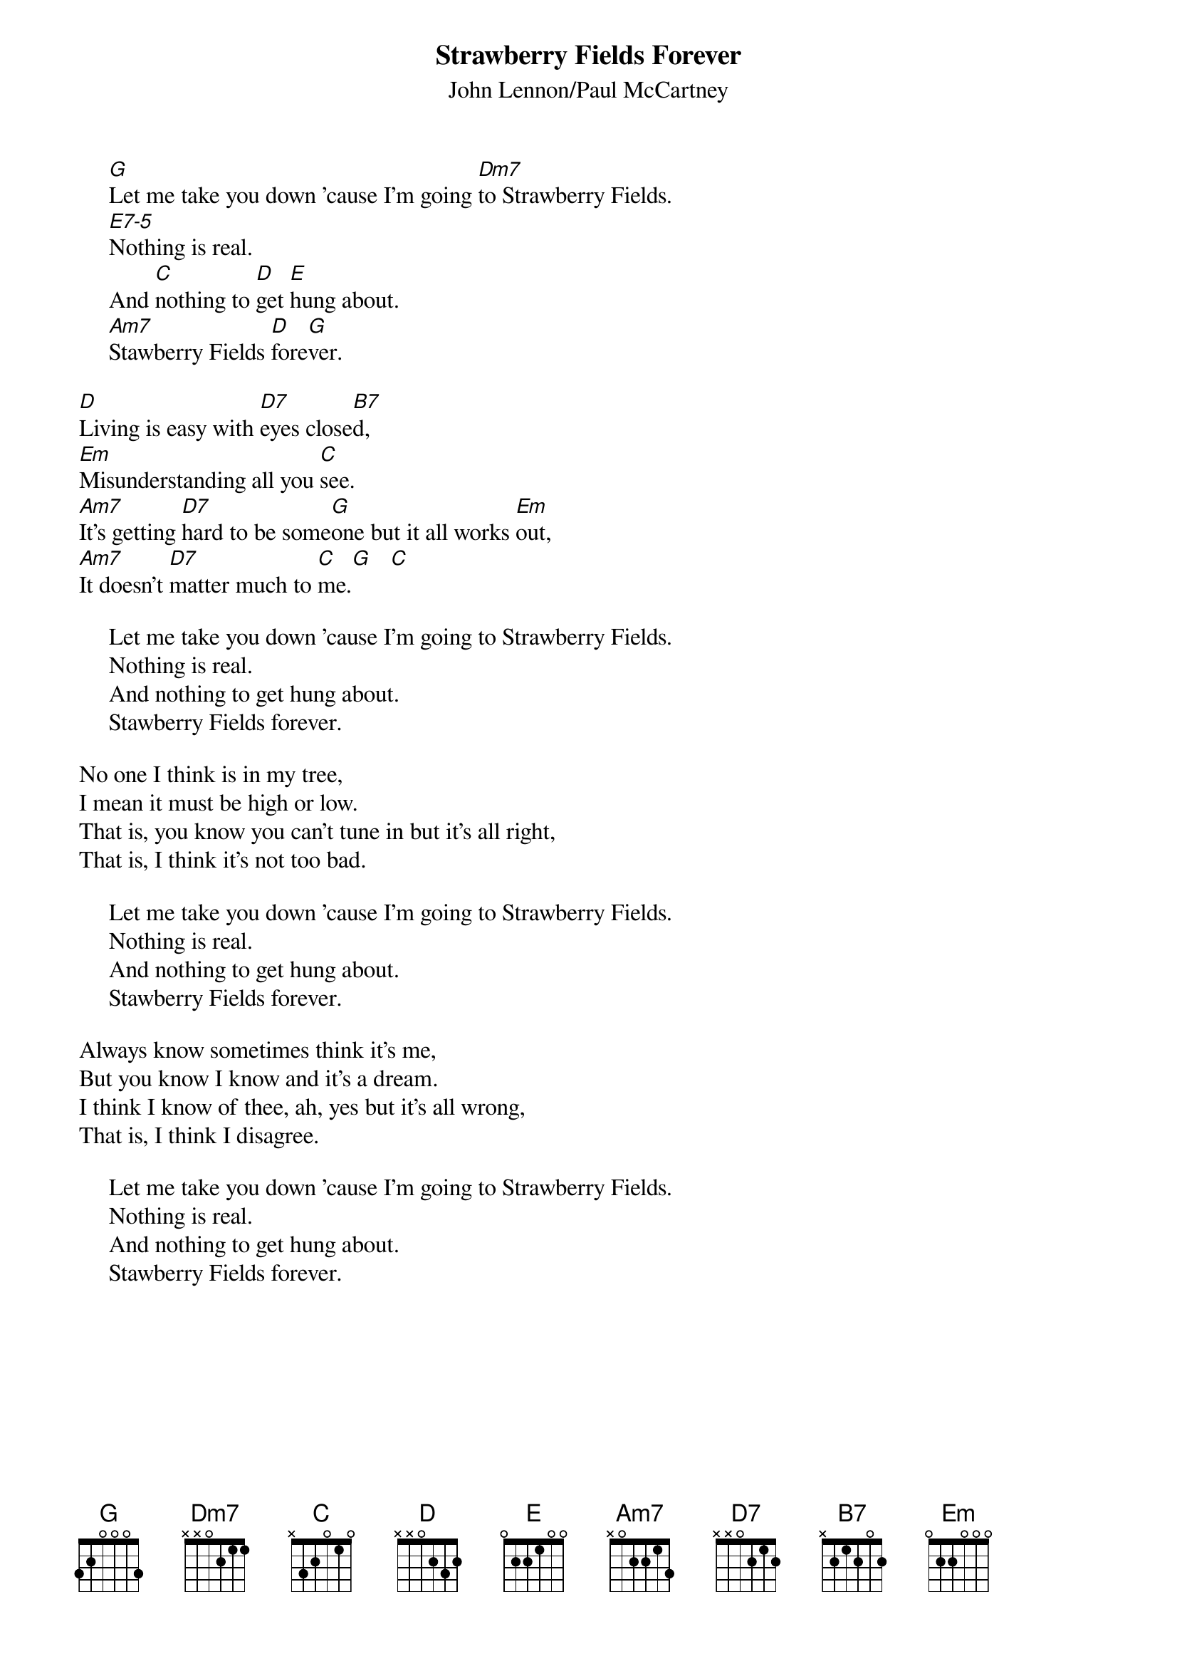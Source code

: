 #089
{title:Strawberry Fields Forever}
{st:John Lennon/Paul McCartney}
{define: E7-5 1 0 3 1 0 1 0}
     [G]Let me take you down 'cause I'm going [Dm7]to Strawberry Fields.
     [E7-5]Nothing is real.
     And [C]nothing to [D]get [E]hung about.
     [Am7]Stawberry Fields [D]fore[G]ver.

[D]Living is easy with [D7]eyes close[B7]d,
[Em]Misunderstanding all you [C]see.
[Am7]It's getting [D7]hard to be some[G]one but it all works [Em]out,
[Am7]It doesn't [D7]matter much to [C]me.[G]   [C]

     Let me take you down 'cause I'm going to Strawberry Fields.
     Nothing is real.
     And nothing to get hung about.
     Stawberry Fields forever.

No one I think is in my tree,
I mean it must be high or low.
That is, you know you can't tune in but it's all right,
That is, I think it's not too bad.

     Let me take you down 'cause I'm going to Strawberry Fields.
     Nothing is real.
     And nothing to get hung about.
     Stawberry Fields forever.

Always know sometimes think it's me,
But you know I know and it's a dream.
I think I know of thee, ah, yes but it's all wrong,
That is, I think I disagree.

     Let me take you down 'cause I'm going to Strawberry Fields.
     Nothing is real.
     And nothing to get hung about.
     Stawberry Fields forever.
#
# Submitted to the ftp.nevada.edu:/pub/guitar archives
# by Steve Putz <putz@parc.xerox.com> 
# 7 September 1992
